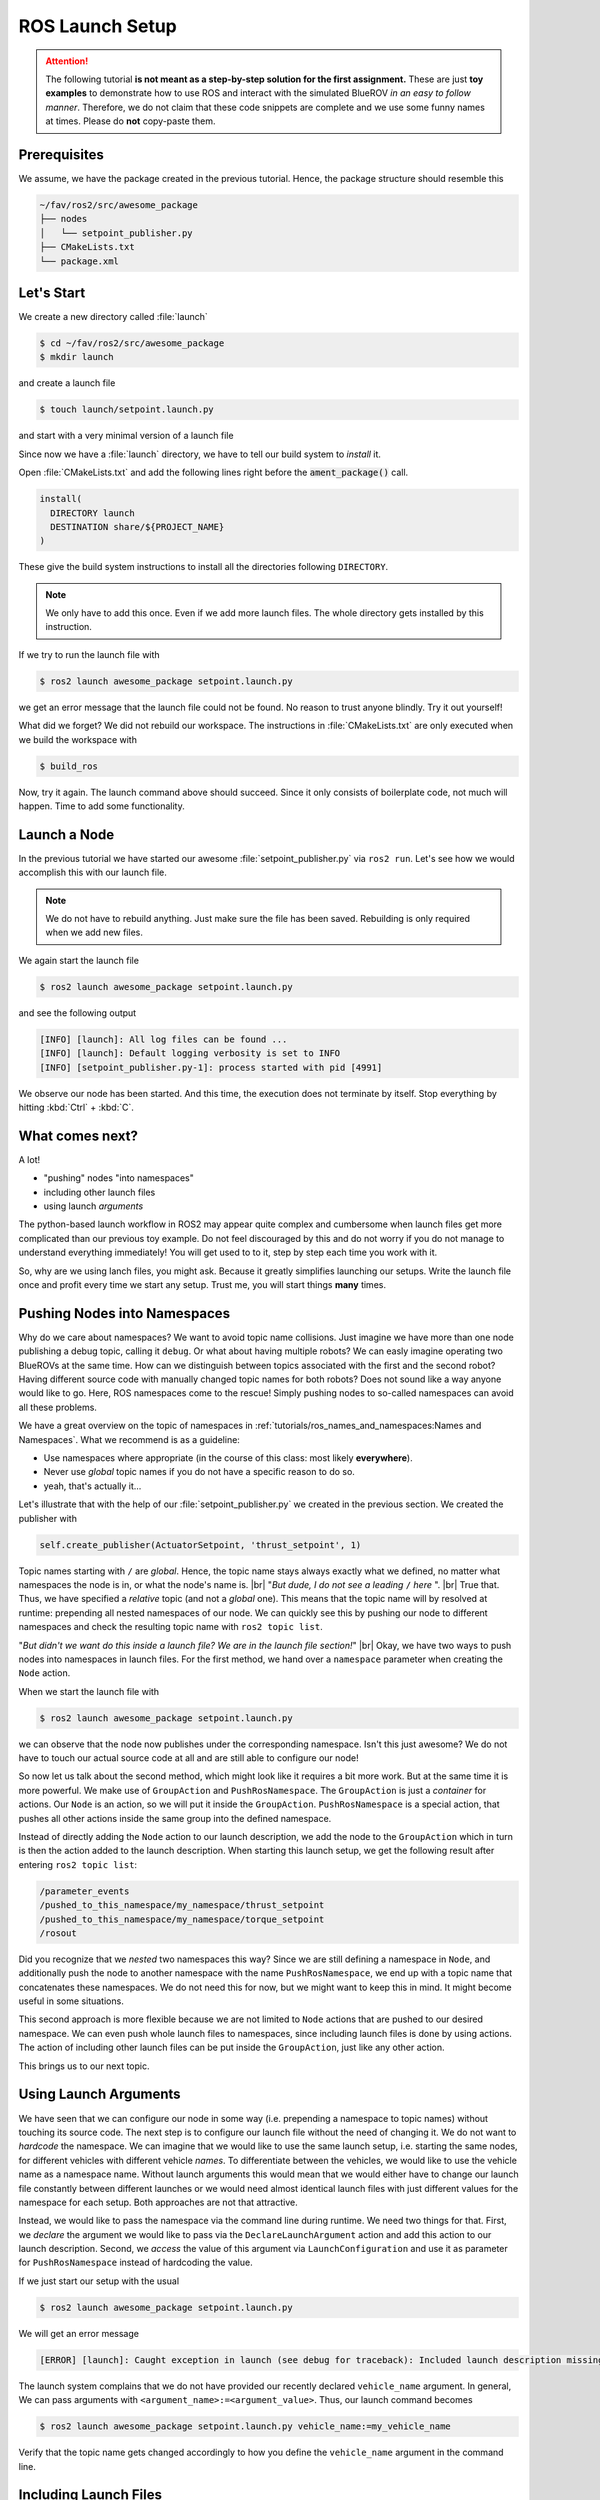 ROS Launch Setup
################

.. attention::

   The following tutorial **is not meant as a step-by-step solution for the first assignment.** These are just **toy examples** to demonstrate how to use ROS and interact with the simulated BlueROV *in an easy to follow manner*. Therefore, we do not claim that these code snippets are complete and we use some funny names at times. Please do **not** copy-paste them.


Prerequisites
=============

We assume, we have the package created in the previous tutorial.
Hence, the package structure should resemble this

.. code-block:: console

   ~/fav/ros2/src/awesome_package
   ├── nodes
   │   └── setpoint_publisher.py
   ├── CMakeLists.txt
   └── package.xml

Let's Start
===========

We create a new directory called :file:`launch`

.. code-block:: console

   $ cd ~/fav/ros2/src/awesome_package
   $ mkdir launch

and create a launch file

.. code-block:: console

   $ touch launch/setpoint.launch.py

and start with a very minimal version of a launch file

.. code-block:: python
   :linenos:

   from launch import LaunchDescription

   def generate_launch_description() -> LaunchDescription:
      launch_description = LaunchDescription()
      return launch_description

Since now we have a :file:`launch` directory, we have to tell our build system to *install* it.

Open :file:`CMakeLists.txt` and add the following lines right before the :code:`ament_package()` call.

.. code-block:: cmake

   install(
     DIRECTORY launch
     DESTINATION share/${PROJECT_NAME}
   )

These give the build system instructions to install all the directories following ``DIRECTORY``.

.. note::
   We only have to add this once.
   Even if we add more launch files.
   The whole directory gets installed by this instruction.

If we try to run the launch file with

.. code-block:: console

   $ ros2 launch awesome_package setpoint.launch.py

we get an error message that the launch file could not be found.
No reason to trust anyone blindly.
Try it out yourself!

What did we forget?
We did not rebuild our workspace.
The instructions in :file:`CMakeLists.txt` are only executed when we build the workspace with

.. code-block:: console

   $ build_ros

Now, try it again.
The launch command above should succeed. 
Since it only consists of boilerplate code, not much will happen.
Time to add some functionality.

Launch a Node
=============

In the previous tutorial we have started our awesome :file:`setpoint_publisher.py` via ``ros2 run``.
Let's see how we would accomplish this with our launch file.

.. code-block:: python
   :linenos:
   :caption: setpoint.launch.py

   from launch_ros.actions import Node
   from launch import LaunchDescription


   def generate_launch_description() -> LaunchDescription:
       launch_description = LaunchDescription()

       node = Node(executable='setpoint_publisher.py', package='awesome_package')
       launch_description.add_action(node)

       return launch_description

.. note::
   We do not have to rebuild anything. Just make sure the file has been saved.
   Rebuilding is only required when we add new files.

We again start the launch file

.. code-block:: console

   $ ros2 launch awesome_package setpoint.launch.py

and see the following output

.. code-block:: console

   [INFO] [launch]: All log files can be found ...
   [INFO] [launch]: Default logging verbosity is set to INFO
   [INFO] [setpoint_publisher.py-1]: process started with pid [4991]
    
We observe our node has been started.
And this time, the execution does not terminate by itself.
Stop everything by hitting :kbd:`Ctrl` + :kbd:`C`.

What comes next? 
================
A lot!

* "pushing" nodes "into namespaces"
* including other launch files
* using launch *arguments*

The python-based launch workflow in ROS2 may appear quite complex and cumbersome when launch files get more complicated than our previous toy example.
Do not feel discouraged by this and do not worry if you do not manage to understand everything immediately!
You will get used to to it, step by step each time you work with it.

So, why are we using lanch files, you might ask.
Because it greatly simplifies launching our setups.
Write the launch file once and profit every time we start any setup.
Trust me, you will start things **many** times.

Pushing Nodes into Namespaces
=============================

Why do we care about namespaces?
We want to avoid topic name collisions. 
Just imagine we have more than one node publishing a debug topic, calling it ``debug``.
Or what about having multiple robots?
We can easly imagine operating two BlueROVs at the same time.
How can we distinguish between topics associated with the first and the second robot?
Having different source code with manually changed topic names for both robots? 
Does not sound like a way anyone would like to go.
Here, ROS namespaces come to the rescue!
Simply pushing nodes to so-called namespaces can avoid all these problems.

We have a great overview on the topic of namespaces in :ref:`tutorials/ros_names_and_namespaces:Names and Namespaces`.
What we recommend is as a guideline:

* Use namespaces where appropriate (in the course of this class: most likely **everywhere**).
* Never use *global* topic names if you do not have a specific reason to do so.
* yeah, that's actually it...

Let's illustrate that with the help of our :file:`setpoint_publisher.py` we created in the previous section.
We created the publisher with

.. code-block:: python

   self.create_publisher(ActuatorSetpoint, 'thrust_setpoint', 1)

Topic names starting with ``/`` are *global*.
Hence, the topic name stays always exactly what we defined, no matter what namespaces the node is in, or what the node's name is.
|br|
"*But dude, I do not see a leading* ``/`` *here* ".
|br|
True that. Thus, we have specified a *relative* topic (and not a *global* one).
This means that the topic name will by resolved at runtime: prepending all nested namespaces of our node. 
We can quickly see this by pushing our node to different namespaces and check the resulting topic name with ``ros2 topic list``.

.. tab-set::

   .. tab-item:: Without Namespace
      
      .. code-block:: console

         $ ros2 run awesome_package setpoint_publisher.py

      ``ros2 topic list`` will show the the output

      .. code-block:: console

         /parameter_events
         /thrust_setpoint
         /torque_setpoint
         /rosout

   .. tab-item:: With Namespace

      .. code-block:: console

         $ ros2 run awesome_package setpoint_publisher.py --ros-args -r __ns:=/my_namespace

      ``ros2 topic list`` will show the output:
      
      .. code-block:: console

         /parameter_events
         /my_namespace/thrust_setpoint
         /my_namespace/torque_setpoint
         /rosout

      You can also try others namespaces if you like.
      Just note that namespaces have to start with a leading ``/``.

"*But didn't we want do this inside a launch file? We are in the launch file section!*"
|br|
Okay, we have two ways to push nodes into namespaces in launch files.
For the first method, we hand over a ``namespace`` parameter when creating the ``Node`` action.

.. code-block:: python
   :caption: setpoint.launch.py
   :linenos:
   :emphasize-lines: 10

   from launch_ros.actions import Node
   from launch import LaunchDescription


   def generate_launch_description() -> LaunchDescription:
       launch_description = LaunchDescription()

       node = Node(executable='setpoint_publisher.py',
                   package='awesome_package',
                   namespace='my_namespace')
       launch_description.add_action(node)

       return launch_description

When we start the launch file with

.. code-block:: console

   $ ros2 launch awesome_package setpoint.launch.py

we can observe that the node now publishes under the corresponding namespace.
Isn't this just awesome?
We do not have to touch our actual source code at all and are still able to configure our node!

So now let us talk about the second method, which might look like it requires a bit more work.
But at the same time it is more powerful.
We make use of ``GroupAction`` and ``PushRosNamespace``.
The ``GroupAction`` is just a *container* for actions.
Our ``Node`` is an action, so we will put it inside the ``GroupAction``.
``PushRosNamespace`` is a special action, that pushes all other actions inside the same group into the defined namespace.

.. code-block:: python
   :linenos:
   :caption: ~/fav/ros2/src/awesomepackage/launch/setpoint.launch.py

   from launch_ros.actions import Node, PushRosNamespace

   from launch import LaunchDescription
   from launch.actions import GroupAction


   def generate_launch_description() -> LaunchDescription:
       launch_description = LaunchDescription()

       node = Node(executable='setpoint_publisher.py',
                   package='awesome_package',
                   namespace='my_namespace')
       group = GroupAction([
           PushRosNamespace('pushed_to_this_namespace'),
           node,
       ])
       launch_description.add_action(group)

       return launch_description

Instead of directly adding the ``Node`` action to our launch description, we add the node to the ``GroupAction`` which in turn is then the action added to the launch description.
When starting this launch setup, we get the following result after entering ``ros2 topic list``:

.. code-block:: console

   /parameter_events
   /pushed_to_this_namespace/my_namespace/thrust_setpoint
   /pushed_to_this_namespace/my_namespace/torque_setpoint
   /rosout


Did you recognize that we *nested* two namespaces this way? 
Since we are still defining a namespace in ``Node``, and additionally push the node to another namespace with  the name ``PushRosNamespace``, we end up with a topic name that concatenates these namespaces.
We do not need this for now, but we might want to keep this in mind.
It might become useful in some situations.

This second approach is more flexible because we are not limited to ``Node`` actions that are pushed to our desired namespace.
We can even push whole launch files to namespaces, since including launch files is done by using actions.
The action of including other launch files can be put inside the ``GroupAction``, just like any other action.

This brings us to our next topic.

Using Launch Arguments
======================
We have seen that we can configure our node in some way (i.e. prepending a namespace to topic names) without touching its source code.
The next step is to configure our launch file without the need of changing it.
We do not want to *hardcode* the namespace.
We can imagine that we would like to use the same launch setup, i.e. starting the same nodes, for different vehicles with different vehicle *names*.
To differentiate between the vehicles, we would like to use the vehicle name as a namespace name.
Without launch arguments this would mean that we would either have to change our launch file constantly between different launches or we would need almost identical launch files with just different values for the namespace for each setup.
Both approaches are not that attractive.

Instead, we would like to pass the namespace via the command line during runtime.
We need two things for that.
First, we *declare* the argument we would like to pass via the ``DeclareLaunchArgument`` action and add this action to our launch description.
Second, we *access* the value of this argument via ``LaunchConfiguration`` and use it as parameter for ``PushRosNamespace`` instead of hardcoding the value.

.. code-block:: python
   :linenos:
   :caption: ~/fav/ros2/src/awesome_package/launch/setpoint.launch.py
   :emphasize-lines: 4-5,11-12, 16

   from launch_ros.actions import Node, PushRosNamespace

   from launch import LaunchDescription
   from launch.actions import DeclareLaunchArgument, GroupAction
   from launch.substitutions import LaunchConfiguration


   def generate_launch_description() -> LaunchDescription:
       launch_description = LaunchDescription()

       arg = DeclareLaunchArgument('vehicle_name')
       launch_description.add_action(arg)

       node = Node(executable='setpoint_publisher.py', package='awesome_package')
       group = GroupAction([
           PushRosNamespace(LaunchConfiguration('vehicle_name')),
           node,
       ])
       launch_description.add_action(group)

       return launch_description

If we just start our setup with the usual

.. code-block:: console

   $ ros2 launch awesome_package setpoint.launch.py

We will get an error message

.. code-block:: console

   [ERROR] [launch]: Caught exception in launch (see debug for traceback): Included launch description missing required argument 'vehicle_name' (description: 'no description given'), given: []

The launch system complains that we do not have provided our recently declared ``vehicle_name`` argument.
In general, We can pass arguments with ``<argument_name>:=<argument_value>``.
Thus, our launch command becomes

.. code-block:: console

   $ ros2 launch awesome_package setpoint.launch.py vehicle_name:=my_vehicle_name

Verify that the topic name gets changed accordingly to how you define the ``vehicle_name`` argument in the command line.


Including Launch Files
======================

Okay, okay. Admittedly, we introduced a lot of new and maybe not that easy to understand concepts regarding launch files in ROS.
But stay with us for this very last subsection.

It is not only possible to combine *sets* of nodes in a launch file, but also to combine launch files themselves.
Remember the launch file we used to verify that our workspace setup is working?

.. code-block:: console

   # do not run this now
   $ ros2 launch fav simulation.launch.py vehicle_name:=bluerov00

Let us include this launch file in our awesome ``setpoint.launch.py`` launch file.
We will need ``PythonLaunchDescriptionSource`` and ``IncludeLaunchDescription`` to accomplish this.

.. code-block:: python
   :linenos:
   :caption: ~/fav/ros2/src/awesome_package/launch/setpoint.launch.py
   :emphasize-lines: 8, 10, 27-33

   from ament_index_python.packages import get_package_share_path
   from launch_ros.actions import Node, PushRosNamespace

   from launch import LaunchDescription
   from launch.actions import (
       DeclareLaunchArgument,
       GroupAction,
       IncludeLaunchDescription,
   )
   from launch.launch_description_sources import PythonLaunchDescriptionSource
   from launch.substitutions import LaunchConfiguration


   def generate_launch_description() -> LaunchDescription:
       launch_description = LaunchDescription()

       arg = DeclareLaunchArgument('vehicle_name')
       launch_description.add_action(arg)

       node = Node(executable='setpoint_publisher.py', package='awesome_package')
       group = GroupAction([
           PushRosNamespace(LaunchConfiguration('vehicle_name')),
           node,
       ])
       launch_description.add_action(group)

       package_path = get_package_share_path('fav')
       launch_path = str(package_path / 'launch/simulation.launch.py')
       source = PythonLaunchDescriptionSource(launch_path)
       launch_args = {'vehicle_name': LaunchConfiguration('vehicle_name')}
       action = IncludeLaunchDescription(source,
                                         launch_arguments=launch_args.items())
       launch_description.add_action(action)

       return launch_description



Are you wondering what ``launch_arguments`` in line 32 is needed for?
This is required because the included launch file declares launch arguments as well.
If we do not provide it with the arguments that it declares, it will complain about it.
Usually we always use the ``vehicle_name`` parameter as namespace for all vehicle related nodes.

To conveniently find out what arguments are declared by a launch file or in any of its included launch files, we can pass ``-s`` to the launch command.
We can inspect the launch arugments declared by the launch file we included in our ``setpoint.launch.py``, we run

.. code-block:: console

   $ ros2 launch fav simulation.launch.py -s

The result will list many arguments.
The only parameter without default value is ``vehicle_name``.
Therefore, we need to *pass* it to our launch file as we have seen above.

Also, we will run across an argument called ``use_sim_time`` quite often.
For the *simulation*, we hardcoded it to ``true``.
Hence, it is not necessary to manually set this argument in our example launch file.
This parameter controls the *time source* of a node.
If set to true, nodes will automatically subscribe to a special topic which provides the current time.
In this case, the actual time of the computer (wall time) is ignored.
Instead, a simulated time, starting at 0 each time you restart the simulation, is used.
This is obviously very useful for simulations. 

Depending on the performance of our computers, the simulation might be slower than real-time.
If your computer is very fast, you might even simulate *faster* than real-time!
By using the simulated time as time source, the simulation (gazebo) can control how fast time passes by from the perspective of the nodes.

As a simple rule, the value should always be ``true`` for simulation setups and always be ``false`` for real world experiments.
